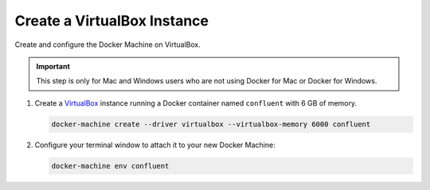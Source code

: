 Create a VirtualBox Instance
----------------------------

Create and configure the Docker Machine on VirtualBox.

.. important:: This step is only for Mac and Windows users who are not using Docker for Mac or Docker for Windows.

#. Create a `VirtualBox <https://www.virtualbox.org/wiki/Downloads>`_ instance running a Docker container named ``confluent`` with 6 GB of memory.

   .. sourcecode:: bash

    docker-machine create --driver virtualbox --virtualbox-memory 6000 confluent

#. Configure your terminal window to attach it to your new Docker Machine:

   .. sourcecode:: bash

     docker-machine env confluent



